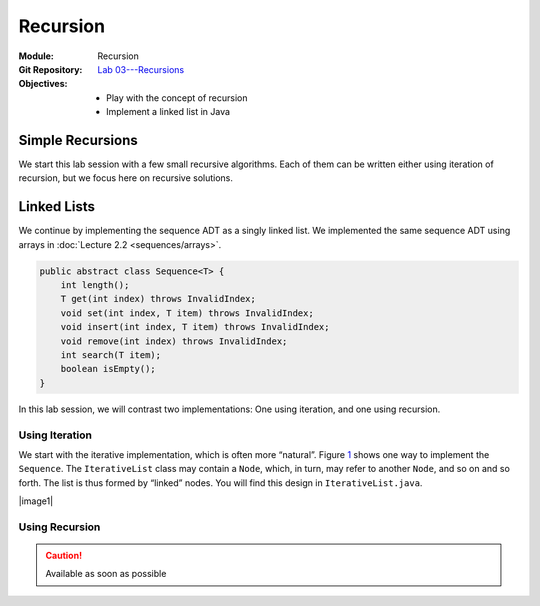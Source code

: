 =========
Recursion
=========

:Module: Recursion
:Git Repository: `Lab 03---Recursions <https://github.com/fchauvel/aldast-lab03>`_
:Objectives:
   - Play with the concept of recursion
   - Implement a linked list in Java


Simple Recursions
=================

We start this lab session with a few small recursive algorithms. Each of
them can be written either using iteration of recursion, but we focus
here on recursive solutions.

.. exercise::
   :label: lab/recursion/power
   :nonumber:

   Write a program that raises a given value :math:`v` to a given
   positive exponent :math:`e`. Formally, the task is to write a
   function :math:`\mathit{power}(v, e) = v^e`.

   #. Identify the base and the recursive cases.

   #. Look at the file ``WarmUp.java``, and complete the method named
      ``power``, using recursion.

   #. You can use the ``PowerTest.java`` to test your solution.

.. solution:: lab/recursion/power
   :class: dropdown

   We can define the power function as the following recurrence:

   .. math::

      \mathit{power}(v, e) = \begin{cases}
            1 & \textrm{if } e = 0 \\
            v * \mathit{power}(v, e-1) & \textrm{otherwise}
      \end{cases}

   We can convert this recurrence as a Java program, as is:

   .. code:: java

          public static int power(int value, int exponent) {
            if (exponent < 0)
               throw new IllegalArgumentException("Negative exponent!");
            if (exponent == 0) return 1;
            return value * power(value, exponent-1);
          }

.. exercise::
   :label: lab/recursion/sum-array
   :nonumber:

   Write a program that sums up all the values contained in the given
   array. Use recursion.

   #. Identify the base and the recursive cases.

   #. Look at the file ``WarmUp.java``, and complete the method named
      ``sum``, using recursion.

   #. You can use the ``ArraySumTest.java`` to test your solution.

.. solution:: lab/recursion/sum-array
   :class: dropdown

   To use recursion, I define the sum of the element of the array as
   being the value in the first cell, to which I add the sum of the
   remainder of the array. I implement this recursion in a separate
   method as follows:

   .. code:: java

          public static int sum(int[] array) {
            if (array == null)
               throw new IllegalArgumentException("Cannot sum an null!");
            return doSum(array, 0);
          }

          private static int doSum(int[] array, int start) {
            if (start >= array.length) {
              return 0;
            }
            return array[start] + doSum(array, start+1);
          }

.. exercise::
   :label: labs/recursion/palindromes
   :nonumber:

   We now turn to palindromes, that is, words that are symmetrical such
   as “kayak”, “madam” or “level”. Write a recursive procedure that
   checks if a given word is indeed a palindrome.

   #. Identify the base and the recursive cases.

   #. Look at the file ``WarmUp.java``, and complete the method named
      ``isPalindrome``, using recursion.

   #. You can use the ``PalindromeTest.java`` to test your solution.

.. solution:: labs/recursion/palindromes
   :class: dropdown
   
   To check if a word is a palindrome, we check if its first character
   matches its last one. If that holds, we recurse and go check the
   remaining characters, that is, the original word minus the first and
   last characters. This gives us the following recursive procedure:

   .. code:: java

          public static boolean isPalindrome(String text) {
            return checkFrom(text, 0);
          }
          
          private static boolean checkFrom(String text, int index) {
            if (index >= text.length() / 2) return true;
            return text.charAt(index) == text.charAt(text.length()-index-1)
                   && checkPalindromeFrom(text, index+1);
          }

.. exercise::
   :label: labs/recursion/base-conversion
   :nonumber:

   Write a recursive procedure that converts a given number into a
   different base. The base of a number denotes the number of symbols
   used. For instance, in base 2, we only use two symbols
   :math:`\{0,1\}`, and for instance 10 (in base 10) is written ’1010’.
   Similarly, 5 in base 10 becomes ’12’ in base 3. We can verify that
   :math:`(1 \times 3^1) + (2 \times 3^0) = 5`.

   #. Identify the base and the recursive cases.

   #. Look at the file ``WarmUp.java``, and complete the method named
      ``toBase``, using recursion.

   #. You can use the ``BaseConversionTest.java`` to test your solution.

.. solution:: labs/recursion/base-conversion
   :class: dropdown
   
   One way to convert a given number into another base is to identify
   the first digit (the rightmost one) by dividing it by the desired
   base. This gives us a quotient and a remainder. We can map the
   remainder to a symbol using a static array, which we append to the
   quotient converted to the same base. That gives us the following Java
   program:

   .. code:: java

          public static String toBase(int number, int base) {
            if (number < base)
               return SYMBOLS[number];
            return toBase(number/base, base) + SYMBOLS[number%base];
          }

Linked Lists
============

We continue by implementing the sequence ADT as a singly linked
list. We implemented the same sequence ADT using arrays in
:doc:`Lecture 2.2 <sequences/arrays>`.

.. code:: java

   public abstract class Sequence<T> {
       int length();
       T get(int index) throws InvalidIndex;
       void set(int index, T item) throws InvalidIndex;
       void insert(int index, T item) throws InvalidIndex;
       void remove(int index) throws InvalidIndex;
       int search(T item);
       boolean isEmpty();
   }

In this lab session, we will contrast two implementations: One using
iteration, and one using recursion.

Using Iteration
---------------

We start with the iterative implementation, which is often more
“natural”. Figure `1 <#fig:iterative>`__ shows one way to implement the
``Sequence``. The ``IterativeList`` class may contain a ``Node``, which,
in turn, may refer to another ``Node``, and so on and so forth. The list
is thus formed by “linked” nodes. You will find this design in
``IterativeList.java``.

.. container:: float
   :name: fig:iterative

   .. container:: center

      |image1|

.. exercise::
   :label: labs/recursion/linked-list/insert
   :nonumber:

   Implement the insert method using a loop. As we saw during the
   lectures, you will the ``getNode`` method, that finds the i\
   :sup:`th` node.

   #. Implement the ``getNode`` method.

   #. Implement the ``insert`` method.

   #. The test cases from ``IterativeListTest.java`` can help you find
      issues in your algorithm.

.. solution:: labs/recursion/linked-list/insert
   :class: dropdown

   To insert at a given position I distinguish between two cases:
   Insertion in front, and insertion further into the list. To insert in
   front, I first create an initial node and set the ``head`` field with
   it. To insert further, I have to first find the node that precedes
   the insertion point, create a new node that contains the given item,
   attach it to the next node, and set the next of previous node with my
   new node. The code below summarizes this approach:

   .. code:: java

          @Override
          public void insert(int index, T item) throws InvalidIndex {
            if (index == 1) {
              head = new INode(item, head);

            } else {
              var previous = getNode(index-1);
              previous.next = new INode(item, previous.next);
              
            }
          }

          private INode<T> getNode(int index) throws InvalidIndex {
            if (index < 1) throw new InvalidIndex(index);
            int counter = 0;
            var currentNode = head;
            while (currentNode != null) {
              counter++;
              if (counter == index) return currentNode;
              currentNode = currentNode.next;
            }
            throw new InvalidIndex(index);
          }

.. exercise::
   :label: labs/recursion/insertion/runtime
   :nonumber:

   In the worst case, how many comparisons does your algorithm requires?
   What is the order of growth? Argue.

   #. What is the worst case scenario for the insertion?

   #. How many comparisons take place in the worst case (a frequency
      table may help you).

   #. Argue for an order of growth

.. solution:: labs/recursion/insertion/runtime
   :class: dropdown

   To insert we need to traverse the list up to the insertion point.
   This is the main body of work, and the problem size is therefore the
   length of the given list (denoted by :math:`\ell`).

   In the worst case, we are inserting at the very end of the list, and
   in this case the work is maximum, because we have to traverse the
   whole list.

   To count the comparisons (see
   Question `[Q:iterative-insert] <#Q:iterative-insert>`__), we have to
   count the number of comparisons that take place when we invoke the
   ``getNode`` method. This operation contains a loop, which contains a
   conditional. The loop condition is evaluated :math:`\ell+1` times,
   and the inner conditional, :math:`\ell` times. That gives us a total
   of :math:`2\ell+1`. My ``insert`` method makes one comparison before
   it invokes the ``getNode`` method, so that gives us a total of
   :math:`2\ell+2` comparisons, in the worst case.

   Without detailing the proof, we see that this worst case is linear.

.. exercise::
   :label: labs/recursion/insertion/memory
   :nonumber:
      
   In the worst case, how much memory does your solution requires?

.. solution:: labs/recursion/insertion/memory
   :class: dropdown

   Estimating the memory (i.e., the space) requires counting the
   variables created by the algorithm. As we did while counting
   comparisons, we have to also look at the ``getNode`` method, since it
   does most of the “heavy lifting” here.

   The method ``getNode`` creates two variables in all cases. For the
   ``insert`` method, we have to understand both cases to see which one
   is the worst. If we insert in front, we have to allocate a new
   ``Node`` object, which has two fields, so that is, two pieces of
   memory. Otherwise, to insert further in the list we still have to
   allocate a node, but we also need to invoke the ``getMethod`` that
   declares two variables. That is 4 cells in total.

   Overall, we see that this is constant, because it does not depends on
   the problem size, which is the length of the list.

Using Recursion
---------------

.. caution:: Available as soon as possible   
   
.. dede


   We now turn towards a recursive implementation of the linked list. The
   class ``INode`` we used for our iterative implementation is a recursive
   type: It references itself. In this section, we explore an alternative
   design that makes the most of this inherent recursive structure. As
   shown in Figure `2 <#fig:recursive>`__, we created two classes. The
   class ``RNode`` represents a item followed by a list, whereas the class
   ``Empty`` represents the empty list. Both implements the
   ``List`` interface. A list is thus either a node followed by another
   list, or an empty list. You will find this design in the file
   ``RecursiveList.java``

   .. container:: float
      :name: fig:recursive

      .. container:: center

         |image2|

   Consider for example the ``length()`` method, whose code appears below.
   Recursively, the length of a list is one for the first element, plus the
   length of the rest. The ``Empty`` class only handles the *base case*
   when the list is empty. The class ``Node`` implements the *recursive
   case*. None of them uses loops and both are short statements. This is
   typical from recursive algorithms.

   .. code:: java

        class RNode<T> implements List<T> {

          @Override
          public int length() {
             return 1 + next.length();
          }

        }

        class Empty<T> {

          @Override
          public int length () { return 0; }

        }

   .. exercise::
      :label: labs/recursion/linked-list/recursive/insert
      :nonumber:

      By taking inspiration on the length method, implement the ``insert``
      operation in a recursive manner. Here are some steps to guide you.

      #. Can you identify self-similar sub problems. The structure of the
         linked list may help you.

      #. What are the base cases?

      #. What are the recursive cases?

   .. solution::
      :class: dropdown

      As a recursive data type, a linked list is either an empty list, or
      an item followed by another list. To insert in a list, we either have
      to modify the first element or insert into the “rest”, which is
      another list, but shorter. I see the following cases:

      #. The given index is smaller than 1, so we raise an error

      #. The given index is 1, we create a new node, with the given item
         and the current list as next.

      #. When the index is greater than one, there are two alternatives:

         #. The list is empty, so we raise an error.

         #. The list is a node and we delegate the insertion to the next
            list, but with a smaller index. This is the recursive case.

      The recursive case occurs when the list is not empty and the given
      index is greater than one. In that case, we delegate the insertion to
      the next list, but we decrease the index.

      The following piece of code gives illustrates this idea:

      .. code:: java

             public class Node<T> implements List<T> {

               @Override
               public List<T> insert(int index, T item) throws InvalidIndex {
                 if (index < 1) throw new InvalidIndex(index);
                 if (index == 1) return new Node(item, this);
                 next = next.insert(index-1, item);
                 return this;
               }

             }

             class Empty<T> implements List<T> {

               @Override
               public List<T> insert (int index, T item) throws InvalidIndex {
                 if (index == 1) return new Node(item, this);
                 throw new InvalidIndex(index);
               }

             }


   .. exercise::
      :label: labs/recursion/linked-list/recursive/comparisons
      :nonumber:

      In worst case, how many comparisons will your recursive insertion
      takes?

      #. Try to abstract the algorithm (for example in pseudo code) from
         the Java code.

      #. Write down the number of comparisons as a recurrence relation.

      #. Solve this recurrence.

   .. solution:: labs/recursion/linked-list/recursive/comparisons
      :class: dropdown

      One challenge when working with actual source code, is that the
      algorithm is obscured by the technicalities. Here, the use of
      inheritance spread our algorithm over two methods.
      Figure `[alg:insert] <#alg:insert>`__ shows the general principle.

      We can thus count the comparisons, and formalize the number of
      comparison for a sequence of length :math:`n` by a recurrence
      :math:`F(n,i)` as follows:

      .. math::

         F(n, i) = \begin{cases}
               1 & \textrm{if } i < 1 \\
               2 & \textrm{if } i = 1 \\
               3 & \textrm{if } n = 0 \\
               3 + F(n-1, i-1) & \textrm{otherwise}
               \end{cases}

      In our case, we are looking at the worst case, which is the last one,
      that is, when we insert at the end of the list. In that case, we know
      that :math:`i = n+1`.

      A simple strategy to solve such recurrences is to expand a few
      examples. Consider for instance :math:`n = 6`.

      .. math::

               F(6, 7) & = 3 + F(5, 6) \\
                       & = 3 + 3 + F(4, 5) \\
                       & = 3 + 3 + 3 + F(3, 4) \\
                       & = \underbrace{3 + 3 + \ldots + 3}_{\textrm{6 times}} + F(0, 1) \\
                       & = 3\times 6 + 2;

      We can see the general pattern is :math:`F(n,n+1)= 3n + 2`.

   .. exercise::
      :label: labs/recursion/list/recursive/insert/memory
      :nonumber:

      In the worst case, how much memory will it takes? Remember to account
      for the call stack.

   .. solution:: labs/recursion/list/recursive/insert/memory
      :class: dropdown

      Just as we did for counting comparisons, we have to count the pieces
      of memory that are allocated. That gives us the following recurrence
      relationship:

      .. math::

         S(n, i) = \begin{cases}
               3 & \textrm{if } i > 1 \land n > 0 \\
               0 & \textrm{otherwise}
             \end{cases}

      By solving this recurrence, we obtain :math:`S(n, i) = 3n;`, which is
      linear. By contrast with the iterative approach, a recursive
      algorithm consumes memory on each call.

   Benchmark
   =========

   Let see now is theory matches practice. To get some concrete evidence,
   we will try to insert items in both an ``IterativeList`` and in a
   ``RecursiveList``. Take a look at the file ``Benchmark.java``, which
   implements the above scenario.

   .. exercise::
      :label: labs/recursion/benchmark/run
      :nonumber:

      Run the benchmark on your machine. What result do you get. To run the
      benchmark, you can use the command:

      .. code:: shell

             $ java -cp target/lab03-0.1-SNAPSHOT.jar \
                        no.ntnu.idata2302.lab03.Benchmark 

   .. solution:: labs/recursion/benchmark/run
      :class: dropdown

      On my machine, I obtain the following:

      .. code:: shell

             $ java -cp target/lab03-0.1-SNAPSHOT.jar \
                        no.ntnu.idata2302.lab03.Benchmark
             Iterative List: 100000 item(s) inserted. 
             Recursive List: 23723 item(s) inserted. (error)

   .. exercise::
      :label: labs/recursion/benchmark/why
      :nonumber:

      Why do you think happen to ``RecursiveList``? Why is it
      underperforming?

   .. solution:: labs/recursion/benchmark/why
      :class: dropdown

      Most languages and OS limit the size of the call stack, so that it
      cannot grow indefinitely. Looking at the code of the benchmark, we
      are actually catching a ``StackOverflowError`` which, in Java,
      indicates that the program has used all the memory allowed for the
      call stack. That is often the main problem of recursive algorithms:
      They consume more memory. We will see further in the course, method
      to avoid that in some cases.

   .. |image1| image:: images/iterative.pdf
      :width: 65.0%
   .. |image2| image:: images/recursive.pdf
      :width: 75.0%
